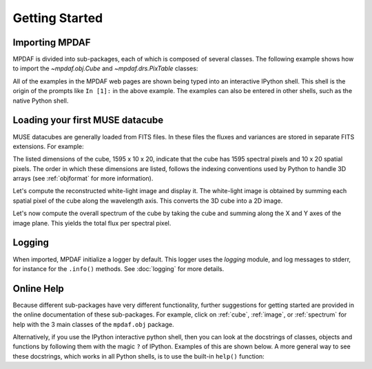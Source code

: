 ***************
Getting Started
***************

.. ipython::
   :suppress:

   In [4]: import sys

   In [4]: from mpdaf import setup_logging

Importing MPDAF
---------------

MPDAF is divided into sub-packages, each of which is composed of several
classes.  The following example shows how to import the `~mpdaf.obj.Cube` and
`~mpdaf.drs.PixTable` classes:

.. ipython::

   In [1]: from mpdaf.obj import Cube

   In [2]: from mpdaf.drs import PixTable


All of the examples in the MPDAF web pages are shown being typed into
an interactive IPython shell. This shell is the origin of the prompts
like ``In [1]:`` in the above example. The examples can also be entered
in other shells, such as the native Python shell.

Loading your first MUSE datacube
--------------------------------

MUSE datacubes are generally loaded from FITS files. In these files
the fluxes and variances are stored in separate FITS extensions. For
example:

.. ipython::
  :okwarning:

  @suppress
  In [5]: setup_logging(stream=sys.stdout)

  # data and variance arrays are read from DATA and STAT extensions of the file
  In [2]: cube = Cube('obj/CUBE.fits')

  In [10]: cube.info()


The listed dimensions of the cube, 1595 x 10 x 20, indicate that the
cube has 1595 spectral pixels and 10 x 20 spatial pixels.  The order
in which these dimensions are listed, follows the indexing conventions
used by Python to handle 3D arrays (see :ref:`objformat` for more
information).

Let's compute the reconstructed white-light image and display it. The
white-light image is obtained by summing each spatial pixel of the
cube along the wavelength axis. This converts the 3D cube into a 2D
image.

.. ipython::

  In [1]: ima = cube.sum(axis=0)

  In [1]: type(ima)

  In [2]: plt.figure()

  @savefig Cube1.png width=4in
  In [3]: ima.plot(scale='arcsinh', colorbar='v')


Let's now compute the overall spectrum of the cube by taking the cube
and summing along the X and Y axes of the image plane. This yields the
total flux per spectral pixel.

.. ipython::

  In [1]: sp = cube.sum(axis=(1,2))

  In [1]: type(sp)

  In [2]: plt.figure()

  @savefig Cube2.png width=4in
  In [3]: sp.plot()

Logging
-------

When imported, MPDAF initialize a logger by default. This logger uses the
`logging` module, and log messages to stderr, for instance for the ``.info()``
methods. See :doc:`logging` for more details.

Online Help
-----------

Because different sub-packages have very different functionality,
further suggestions for getting started are provided in the online
documentation of these sub-packages. For example, click on :ref:`cube`,
:ref:`image`, or :ref:`spectrum` for help with the 3 main classes of
the ``mpdaf.obj`` package.

Alternatively, if you use the IPython interactive python shell, then you can
look at the docstrings of classes, objects and functions by following them with
the magic ``?`` of IPython. Examples of this are shown below. A more general
way to see these docstrings, which works in all Python shells, is to use the
built-in ``help()`` function:

.. ipython::

   In [7]: Cube.sum?

.. ipython::

   In [2]: help(ima.plot)

.. ipython::
   :suppress:

   In [4]: cube = None ; ima = None ; sp = None

   In [4]: plt.close("all")
